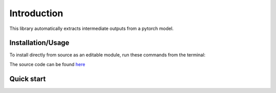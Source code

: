 Introduction
=============

This library automatically extracts intermediate outputs from a pytorch model.

Installation/Usage
*******************
To install directly from source as an editable module, run these commands from the terminal:

.. code-block:: bash
    git clone git@github.com:edithvillegas/activation-extractor.git
    cd activation-extractor
    python -m pip install -e .

The source code can be found `here <https://github.com/edithvillegas/activation-extractor/>`_

Quick start
************

.. code-block:: python
    import activation_extractor

    #load model
    model_name = "facebook/esm2_t6_8M_UR50D" 
    inferencer = activation_extractor.Inferencer(model_name, device='cpu', half=False)
    
    #load data
    sequences = ["AAAAAAAAAAA", "HHHHHHHHHHHHHH"]
    
    #intermediate activation extractor
    layers_to_hook = activation_extractor.get_layers_to_hook(inferencer.model,inferencer.model_type)
    extractor = activation_extractor.IntermediateExtractor(inferencer.model, layers_to_hook)
    extractor.register_hooks()
    
    #inference
    tokens_ids = inferencer.tokenize(sequences)
    outputs = inferencer.inference(tokens_ids)
    
    #extractor outputs
    intermediate_outputs = extractor.get_outputs()

    #close extractor
    extractor.clear_all_hooks()
